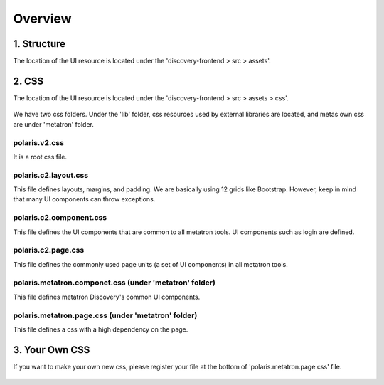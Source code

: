 Overview
---------------------------------------------


1. Structure
=================================================
The location of the UI resource is located under the 'discovery-frontend > src > assets'.

    .. figure:: /_static/img/part0/structure.png
       :align: center


2. CSS
=================================================
The location of the UI resource is located under the 'discovery-frontend > src > assets > css'.

    .. figure:: /_static/img/part0/css.png
       :align: center

We have two css folders. Under the 'lib' folder, css resources used by external libraries are located, and metas own css are under 'metatron' folder.

polaris.v2.css
^^^^^^^^^^^^^^^^^^^^^^^^^^^^^^^^^^^^^^^^
It is a root css file.

polaris.c2.layout.css
^^^^^^^^^^^^^^^^^^^^^^^^^^^^^^^^^^^^^^^^
This file defines layouts, margins, and padding. We are basically using 12 grids like Bootstrap. However, keep in mind that many UI components can throw exceptions.

    .. code-block:: css
       :linenos:

        .ddp-col-12 {width:100%;}
        .ddp-col-11 {width:91.66666667% !important;}
        .ddp-col-10 {width:83.33333333% !important;}
        .ddp-col-9 {width:75% !important;}
        .ddp-col-8  {width:66.66666667% !important;}
        .ddp-col-7 {width:58.33333333% !important;}
        .ddp-col-6 {width:50% !important;}
        .ddp-col-5 {width:41.66666667% !important;}
        .ddp-col-4 {width:33.33333333% !important;}
        .ddp-col-3 {width:25% !important;}
        .ddp-col-2 {width:16.66666667% !important;}
        .ddp-col-1 {width:8.33333333% !important;}

polaris.c2.component.css
^^^^^^^^^^^^^^^^^^^^^^^^^^^^^^^^^^^^^^^^
This file defines the UI components that are common to all metatron tools. UI components such as login are defined.

polaris.c2.page.css
^^^^^^^^^^^^^^^^^^^^^^^^^^^^^^^^^^^^^^^^
This file defines the commonly used page units (a set of UI components) in all metatron tools.

polaris.metatron.componet.css (under 'metatron' folder)
^^^^^^^^^^^^^^^^^^^^^^^^^^^^^^^^^^^^^^^^^^^^^^^^^^^^^^^^^^
This file defines metatron Discovery's common UI components.

    .. code-block:: css
       :linenos:

        @import url('component/component.icons.css'); /* ListFiltering */
        @import url('component/component.loading.css'); /* Loading */
        @import url('component/component.checkbox.css'); /* Checkbox */
        @import url('component/component.radio.css'); /* Radio */
        @import url('component/component.page.css'); /* Page */
        @import url('component/component.tooltip.css'); /* Tooltip */
        @import url('component/component.input.css'); /* Input */
        @import url('component/component.selectbox.css'); /* Selectbox */
        @import url('component/component.calen.css'); /* Calen */
        @import url('component/component.button.css'); /* Button */
        @import url('component/component.search.css'); /* Search */
        @import url('component/component.table.css'); /* Table */
        @import url('component/component.tag.css'); /* Tag */
        @import url('component/component.form.css'); /* Table */
        @import url('component/component.filtering.list.css'); /* ListFiltering */

polaris.metatron.page.css (under 'metatron' folder)
^^^^^^^^^^^^^^^^^^^^^^^^^^^^^^^^^^^^^^^^^^^^^^^^^^^^^^^^^^
This file defines a css with a high dependency on the page.

    .. figure:: /_static/img/part0/privatecss.png
       :align: center

3. Your Own CSS
=================================================
If you want to make your own new css, please register your file at the bottom of 'polaris.metatron.page.css' file.

    .. figure:: /_static/img/part0/privatecss2.png
       :align: center

